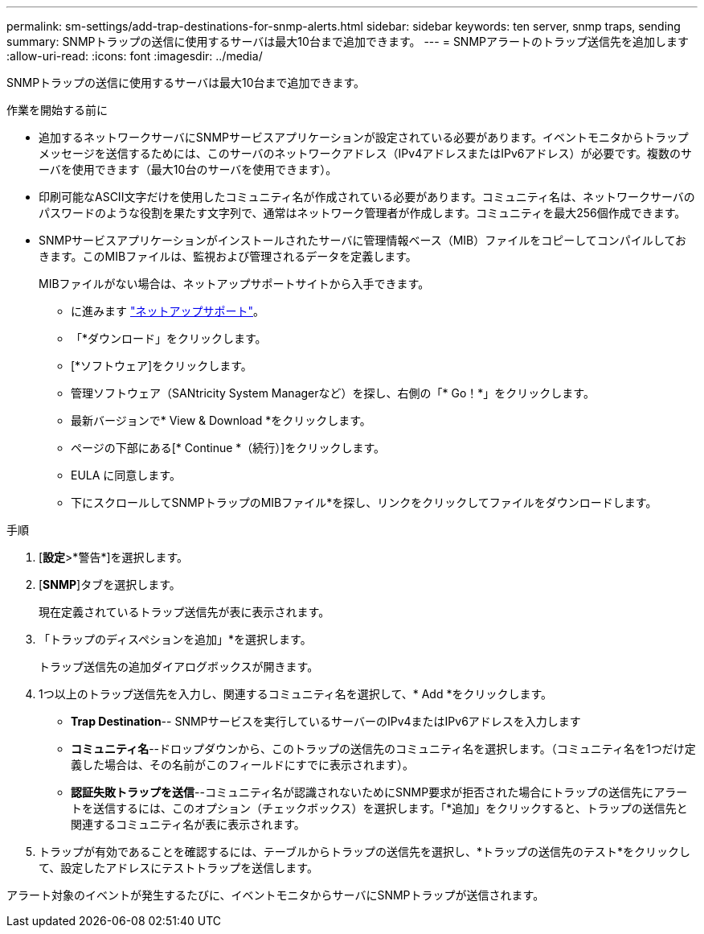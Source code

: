 ---
permalink: sm-settings/add-trap-destinations-for-snmp-alerts.html 
sidebar: sidebar 
keywords: ten server, snmp traps, sending 
summary: SNMPトラップの送信に使用するサーバは最大10台まで追加できます。 
---
= SNMPアラートのトラップ送信先を追加します
:allow-uri-read: 
:icons: font
:imagesdir: ../media/


[role="lead"]
SNMPトラップの送信に使用するサーバは最大10台まで追加できます。

.作業を開始する前に
* 追加するネットワークサーバにSNMPサービスアプリケーションが設定されている必要があります。イベントモニタからトラップメッセージを送信するためには、このサーバのネットワークアドレス（IPv4アドレスまたはIPv6アドレス）が必要です。複数のサーバを使用できます（最大10台のサーバを使用できます）。
* 印刷可能なASCII文字だけを使用したコミュニティ名が作成されている必要があります。コミュニティ名は、ネットワークサーバのパスワードのような役割を果たす文字列で、通常はネットワーク管理者が作成します。コミュニティを最大256個作成できます。
* SNMPサービスアプリケーションがインストールされたサーバに管理情報ベース（MIB）ファイルをコピーしてコンパイルしておきます。このMIBファイルは、監視および管理されるデータを定義します。
+
MIBファイルがない場合は、ネットアップサポートサイトから入手できます。

+
** に進みます https://mysupport.netapp.com/site/["ネットアップサポート"^]。
** 「*ダウンロード」をクリックします。
** [*ソフトウェア]をクリックします。
** 管理ソフトウェア（SANtricity System Managerなど）を探し、右側の「* Go！*」をクリックします。
** 最新バージョンで* View & Download *をクリックします。
** ページの下部にある[* Continue *（続行）]をクリックします。
** EULA に同意します。
** 下にスクロールしてSNMPトラップのMIBファイル*を探し、リンクをクリックしてファイルをダウンロードします。




.手順
. [*設定*>*警告*]を選択します。
. [*SNMP*]タブを選択します。
+
現在定義されているトラップ送信先が表に表示されます。

. 「トラップのディスペションを追加」*を選択します。
+
トラップ送信先の追加ダイアログボックスが開きます。

. 1つ以上のトラップ送信先を入力し、関連するコミュニティ名を選択して、* Add *をクリックします。
+
** *Trap Destination*-- SNMPサービスを実行しているサーバーのIPv4またはIPv6アドレスを入力します
** *コミュニティ名*--ドロップダウンから、このトラップの送信先のコミュニティ名を選択します。（コミュニティ名を1つだけ定義した場合は、その名前がこのフィールドにすでに表示されます）。
** *認証失敗トラップを送信*--コミュニティ名が認識されないためにSNMP要求が拒否された場合にトラップの送信先にアラートを送信するには、このオプション（チェックボックス）を選択します。「*追加」をクリックすると、トラップの送信先と関連するコミュニティ名が表に表示されます。


. トラップが有効であることを確認するには、テーブルからトラップの送信先を選択し、*トラップの送信先のテスト*をクリックして、設定したアドレスにテストトラップを送信します。


アラート対象のイベントが発生するたびに、イベントモニタからサーバにSNMPトラップが送信されます。
